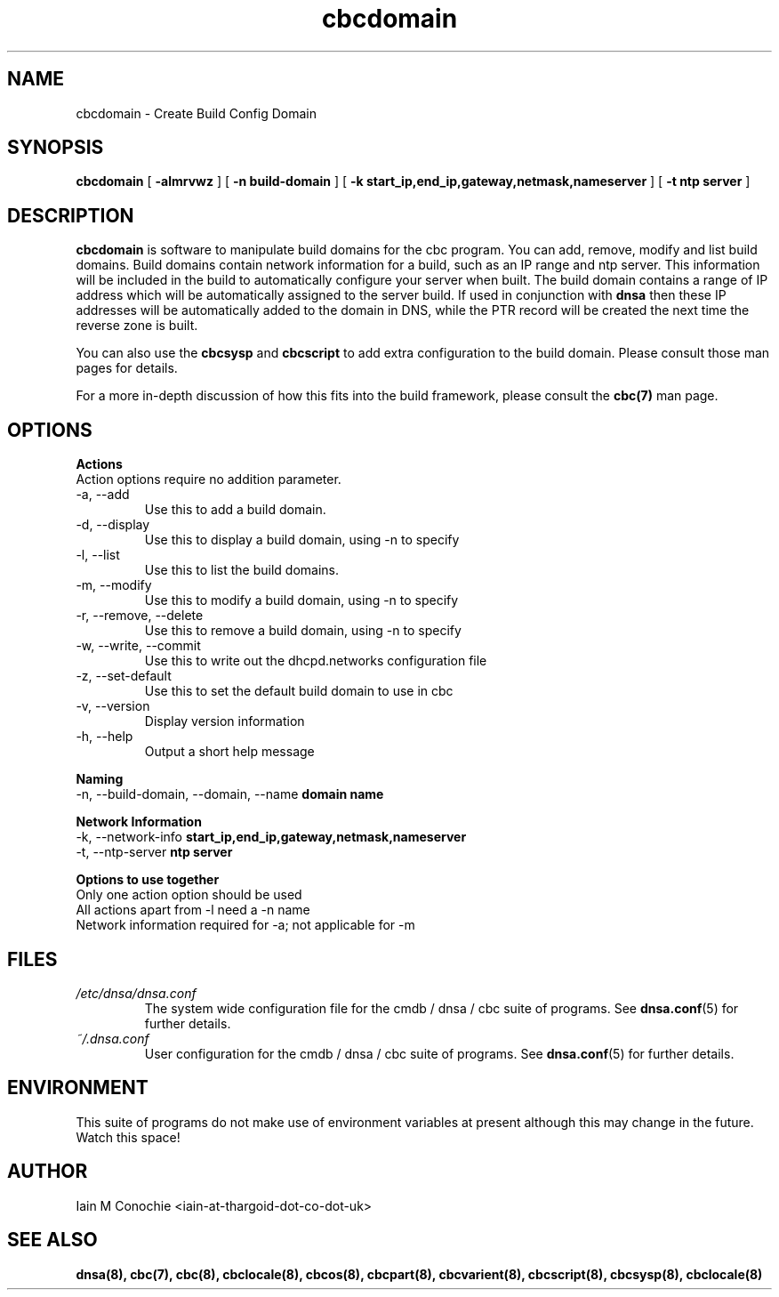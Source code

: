 .TH cbcdomain 8 "Version 0.3: 13 July 2020" "CMDB suite manuals" "cmdb, cbc and dnsa collection"
.SH NAME
cbcdomain \- Create Build Config Domain
.SH SYNOPSIS

.B cbcdomain
[
.B -almrvwz
] [
.B -n build-domain
] [
.B -k start_ip,end_ip,gateway,netmask,nameserver
] [
.B -t ntp server
]

.SH DESCRIPTION
\fBcbcdomain\fP is software to manipulate build domains for the cbc program.
You can add, remove, modify and list build domains.
Build domains contain network information for a build,
such as an IP range and ntp server.
This information will be included in the build to automatically configure your
server when built.
The build domain contains a range of IP address which will be automatically
assigned to the server build.
If used in conjunction with \fBdnsa\fP then these IP addresses will be
automatically added to the domain in DNS, while the PTR record will be created
the next time the reverse zone is built.
.PP
You can also use the \fBcbcsysp\fP and \fBcbcscript\fP to add extra
configuration to the build domain. Please consult those man pages for details.
.PP
For a more in-depth discussion of how this fits into the build framework,
please consult the \fBcbc(7)\fP man page.
.SH OPTIONS
.B Actions
.IP "Action options require no addition parameter."
.IP "-a,  --add"
Use this to add a build domain.
.IP "-d,  --display"
Use this to display a build domain, using -n to specify
.IP "-l,  --list"
Use this to list the build domains. 
.IP "-m,  --modify"
Use this to modify a build domain, using -n to specify
.IP "-r,  --remove, --delete"
Use this to remove a build domain, using -n to specify
.IP "-w,  --write, --commit"
Use this to write out the dhcpd.networks configuration file
.IP "-z,  --set-default"
Use this to set the default build domain to use in cbc
.IP "-v,  --version"
Display version information
.IP "-h,  --help"
Output a short help message
.PP
.B Naming
.IP "-n,  --build-domain, --domain, --name \fBdomain name\fP
.PP
.B Network Information
.IP "-k,  --network-info \fBstart_ip,end_ip,gateway,netmask,nameserver\fP
.PP
.IP "-t,  --ntp-server \fBntp server\fP"
.PP
.B Options to use together
.IP "Only one action option should be used"
.IP "All actions apart from -l need a -n name"
.IP "Network information required for -a; not applicable for -m"
.SH FILES
.I /etc/dnsa/dnsa.conf
.RS
The system wide configuration file for the cmdb / dnsa / cbc suite of
programs. See
.BR dnsa.conf (5)
for further details.
.RE
.I ~/.dnsa.conf
.RS
User configuration for the cmdb / dnsa / cbc suite of programs. See
.BR dnsa.conf (5)
for further details.
.RE
.SH ENVIRONMENT
This suite of programs do not make use of environment variables at present
although this may change in the future. Watch this space!
.SH AUTHOR 
Iain M Conochie <iain-at-thargoid-dot-co-dot-uk>
.SH "SEE ALSO"
.BR dnsa(8),
.BR cbc(7),
.BR cbc(8),
.BR cbclocale(8),
.BR cbcos(8),
.BR cbcpart(8),
.BR cbcvarient(8),
.BR cbcscript(8),
.BR cbcsysp(8),
.BR cbclocale(8)
